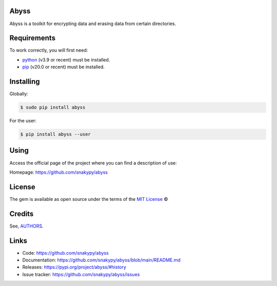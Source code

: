 .. image:: https://github.com/snakypy/abyss/workflows/Tests/badge.svg
    :target: https://github.com/snakypy/abyss

.. image:: https://img.shields.io/pypi/v/snakypy-abyss
    :target: https://pypi.python.org/pypi/snakypy-abyss

.. image:: https://img.shields.io/pypi/wheel/snakypy-abyss
    :target: https://img.shields.io/pypi/wheel/snakypy-abyss
    :alt: PyPI - Wheel

.. image:: https://img.shields.io/badge/code%20style-black-000000.svg
    :target: https://github.com/psf/black

.. image:: https://img.shields.io/github/issues-raw/snakypy/abyss
    :alt: GitHub issues

.. image:: https://img.shields.io/github/license/snakypy/abyss
    :alt: GitHub license
    :target: https://github.com/snakypy/abyss/blob/master/LICENSE


Abyss
------

Abyss is a toolkit for encrypting data and erasing data from certain directories.


Requirements
------------

To work correctly, you will first need:

* `python`_ (v3.9 or recent) must be installed.
* `pip`_ (v20.0 or recent) must be installed.

Installing
----------

Globally:

.. code-block:: shell

    $ sudo pip install abyss

For the user:

.. code-block:: shell

    $ pip install abyss --user


Using
-----

Access the official page of the project where you can find a description of use:

Homepage: https://github.com/snakypy/abyss

License
-------

The gem is available as open source under the terms of the `MIT License`_ ©

Credits
-------

See, `AUTHORS`_.

Links
-----

* Code: https://github.com/snakypy/abyss
* Documentation: https://github.com/snakypy/abyss/blob/main/README.md
* Releases: https://pypi.org/project/abyss/#history
* Issue tracker: https://github.com/snakypy/abyss/issues

.. _AUTHORS: https://github.com/snakypy/abyss/blob/main/AUTHORS.rst
.. _python: https://python.org
.. _pip: https://pip.pypa.io/en/stable/quickstart/
.. _MIT License: https://github.com/snakypy/abyss/blob/main/LICENSE
